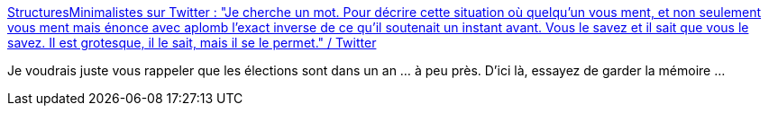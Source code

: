 :jbake-type: post
:jbake-status: published
:jbake-title: StructuresMinimalistes sur Twitter : "Je cherche un mot. Pour décrire cette situation où quelqu'un vous ment, et non seulement vous ment mais énonce avec aplomb l'exact inverse de ce qu'il soutenait un instant avant. Vous le savez et il sait que vous le savez. Il est grotesque, il le sait, mais il se le permet." / Twitter
:jbake-tags: france,politique,cynisme,_mois_mai,_année_2021
:jbake-date: 2021-05-08
:jbake-depth: ../
:jbake-uri: shaarli/1620493614000.adoc
:jbake-source: https://nicolas-delsaux.hd.free.fr/Shaarli?searchterm=https%3A%2F%2Ftwitter.com%2FMinimaliste13%2Fstatus%2F1390714092151771140&searchtags=france+politique+cynisme+_mois_mai+_ann%C3%A9e_2021
:jbake-style: shaarli

https://twitter.com/Minimaliste13/status/1390714092151771140[StructuresMinimalistes sur Twitter : "Je cherche un mot. Pour décrire cette situation où quelqu'un vous ment, et non seulement vous ment mais énonce avec aplomb l'exact inverse de ce qu'il soutenait un instant avant. Vous le savez et il sait que vous le savez. Il est grotesque, il le sait, mais il se le permet." / Twitter]

Je voudrais juste vous rappeler que les élections sont dans un an ... à peu près. D'ici là, essayez de garder la mémoire ...
